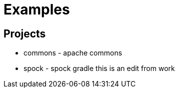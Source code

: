 = Examples

== Projects

* commons - apache commons
* spock - spock gradle
this is an edit from work
